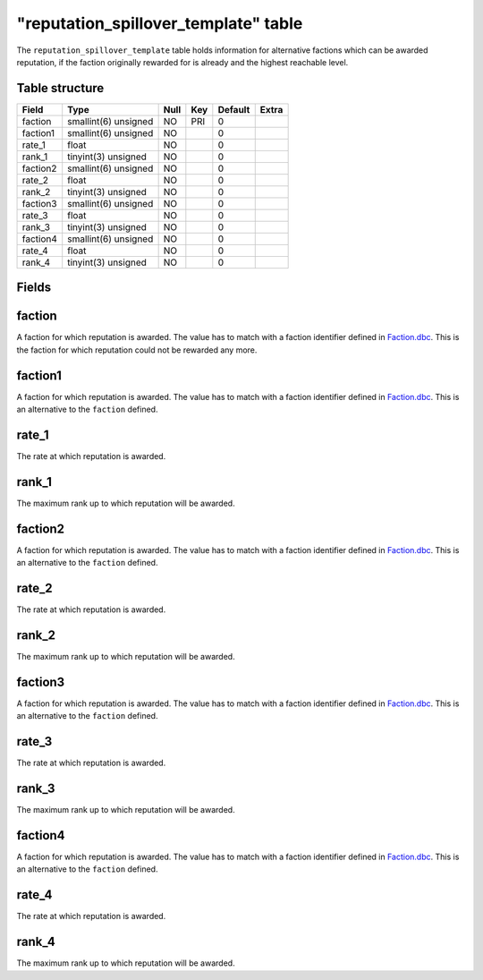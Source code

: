 .. _db-world-reputation-spillover-template:

=======================================
"reputation\_spillover\_template" table
=======================================

The ``reputation_spillover_template`` table holds information for
alternative factions which can be awarded reputation, if the faction
originally rewarded for is already and the highest reachable level.

Table structure
---------------

+------------+------------------------+--------+-------+-----------+---------+
| Field      | Type                   | Null   | Key   | Default   | Extra   |
+============+========================+========+=======+===========+=========+
| faction    | smallint(6) unsigned   | NO     | PRI   | 0         |         |
+------------+------------------------+--------+-------+-----------+---------+
| faction1   | smallint(6) unsigned   | NO     |       | 0         |         |
+------------+------------------------+--------+-------+-----------+---------+
| rate\_1    | float                  | NO     |       | 0         |         |
+------------+------------------------+--------+-------+-----------+---------+
| rank\_1    | tinyint(3) unsigned    | NO     |       | 0         |         |
+------------+------------------------+--------+-------+-----------+---------+
| faction2   | smallint(6) unsigned   | NO     |       | 0         |         |
+------------+------------------------+--------+-------+-----------+---------+
| rate\_2    | float                  | NO     |       | 0         |         |
+------------+------------------------+--------+-------+-----------+---------+
| rank\_2    | tinyint(3) unsigned    | NO     |       | 0         |         |
+------------+------------------------+--------+-------+-----------+---------+
| faction3   | smallint(6) unsigned   | NO     |       | 0         |         |
+------------+------------------------+--------+-------+-----------+---------+
| rate\_3    | float                  | NO     |       | 0         |         |
+------------+------------------------+--------+-------+-----------+---------+
| rank\_3    | tinyint(3) unsigned    | NO     |       | 0         |         |
+------------+------------------------+--------+-------+-----------+---------+
| faction4   | smallint(6) unsigned   | NO     |       | 0         |         |
+------------+------------------------+--------+-------+-----------+---------+
| rate\_4    | float                  | NO     |       | 0         |         |
+------------+------------------------+--------+-------+-----------+---------+
| rank\_4    | tinyint(3) unsigned    | NO     |       | 0         |         |
+------------+------------------------+--------+-------+-----------+---------+

Fields
------

faction
-------

A faction for which reputation is awarded. The value has to match with a
faction identifier defined in `Faction.dbc <../dbc/Faction.dbc>`__. This
is the faction for which reputation could not be rewarded any more.

faction1
--------

A faction for which reputation is awarded. The value has to match with a
faction identifier defined in `Faction.dbc <../dbc/Faction.dbc>`__. This
is an alternative to the ``faction`` defined.

rate\_1
-------

The rate at which reputation is awarded.

rank\_1
-------

The maximum rank up to which reputation will be awarded.

faction2
--------

A faction for which reputation is awarded. The value has to match with a
faction identifier defined in `Faction.dbc <../dbc/Faction.dbc>`__. This
is an alternative to the ``faction`` defined.

rate\_2
-------

The rate at which reputation is awarded.

rank\_2
-------

The maximum rank up to which reputation will be awarded.

faction3
--------

A faction for which reputation is awarded. The value has to match with a
faction identifier defined in `Faction.dbc <../dbc/Faction.dbc>`__. This
is an alternative to the ``faction`` defined.

rate\_3
-------

The rate at which reputation is awarded.

rank\_3
-------

The maximum rank up to which reputation will be awarded.

faction4
--------

A faction for which reputation is awarded. The value has to match with a
faction identifier defined in `Faction.dbc <../dbc/Faction.dbc>`__. This
is an alternative to the ``faction`` defined.

rate\_4
-------

The rate at which reputation is awarded.

rank\_4
-------

The maximum rank up to which reputation will be awarded.
